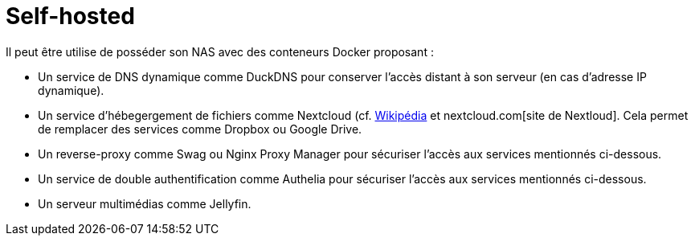 = Self-hosted

Il peut être utilise de posséder son NAS avec des conteneurs Docker proposant :

* Un service de DNS dynamique comme DuckDNS pour conserver l'accès distant à son serveur (en cas d'adresse IP dynamique).
* Un service d'hébegergement de fichiers comme Nextcloud (cf. https://fr.wikipedia.org/wiki/Nextcloud[Wikipédia] et nextcloud.com[site de Nextloud].
Cela permet de remplacer des services comme Dropbox ou Google Drive.
* Un reverse-proxy comme Swag ou Nginx Proxy Manager pour sécuriser l'accès aux services mentionnés ci-dessous.
* Un service de double authentification comme Authelia pour sécuriser l'accès aux services mentionnés ci-dessous.
* Un serveur multimédias comme Jellyfin.
